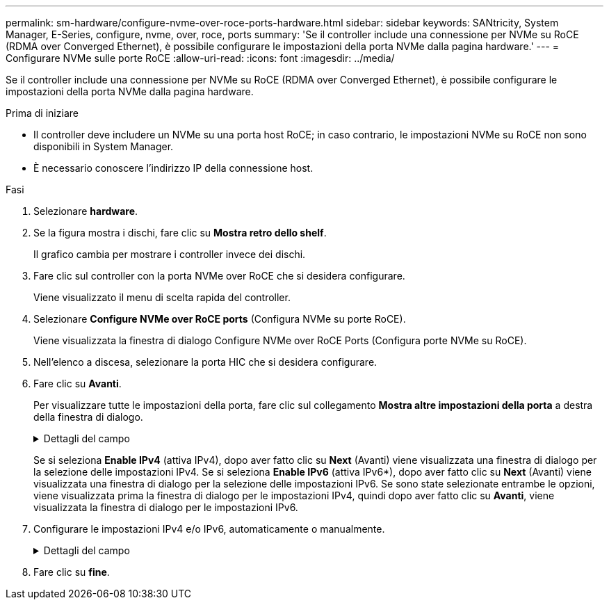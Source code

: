 ---
permalink: sm-hardware/configure-nvme-over-roce-ports-hardware.html 
sidebar: sidebar 
keywords: SANtricity, System Manager, E-Series, configure, nvme, over, roce, ports 
summary: 'Se il controller include una connessione per NVMe su RoCE (RDMA over Converged Ethernet), è possibile configurare le impostazioni della porta NVMe dalla pagina hardware.' 
---
= Configurare NVMe sulle porte RoCE
:allow-uri-read: 
:icons: font
:imagesdir: ../media/


[role="lead"]
Se il controller include una connessione per NVMe su RoCE (RDMA over Converged Ethernet), è possibile configurare le impostazioni della porta NVMe dalla pagina hardware.

.Prima di iniziare
* Il controller deve includere un NVMe su una porta host RoCE; in caso contrario, le impostazioni NVMe su RoCE non sono disponibili in System Manager.
* È necessario conoscere l'indirizzo IP della connessione host.


.Fasi
. Selezionare *hardware*.
. Se la figura mostra i dischi, fare clic su *Mostra retro dello shelf*.
+
Il grafico cambia per mostrare i controller invece dei dischi.

. Fare clic sul controller con la porta NVMe over RoCE che si desidera configurare.
+
Viene visualizzato il menu di scelta rapida del controller.

. Selezionare *Configure NVMe over RoCE ports* (Configura NVMe su porte RoCE).
+
Viene visualizzata la finestra di dialogo Configure NVMe over RoCE Ports (Configura porte NVMe su RoCE).

. Nell'elenco a discesa, selezionare la porta HIC che si desidera configurare.
. Fare clic su *Avanti*.
+
Per visualizzare tutte le impostazioni della porta, fare clic sul collegamento *Mostra altre impostazioni della porta* a destra della finestra di dialogo.

+
.Dettagli del campo
[%collapsible]
====
[cols="25h,~"]
|===
| Impostazione della porta | Descrizione 


 a| 
Velocità della porta ethernet configurata
 a| 
Selezionare la velocità che corrisponde alla velocità del modulo SFP sulla porta.



 a| 
Attiva IPv4 / attiva IPv6
 a| 
Selezionare una o entrambe le opzioni per abilitare il supporto per le reti IPv4 e IPv6.


NOTE: Se si desidera disattivare l'accesso alla porta, deselezionare entrambe le caselle di controllo.



 a| 
Dimensione MTU (disponibile facendo clic su *Mostra altre impostazioni della porta*).
 a| 
Se necessario, inserire una nuova dimensione in byte per l'unità di trasmissione massima (MTU).

La dimensione massima predefinita dell'unità di trasmissione (MTU) è di 1500 byte per frame. Immettere un valore compreso tra 1500 e 9000.

|===
====
+
Se si seleziona *Enable IPv4* (attiva IPv4), dopo aver fatto clic su *Next* (Avanti) viene visualizzata una finestra di dialogo per la selezione delle impostazioni IPv4. Se si seleziona *Enable IPv6* (attiva IPv6*), dopo aver fatto clic su *Next* (Avanti) viene visualizzata una finestra di dialogo per la selezione delle impostazioni IPv6. Se sono state selezionate entrambe le opzioni, viene visualizzata prima la finestra di dialogo per le impostazioni IPv4, quindi dopo aver fatto clic su *Avanti*, viene visualizzata la finestra di dialogo per le impostazioni IPv6.

. Configurare le impostazioni IPv4 e/o IPv6, automaticamente o manualmente.
+
.Dettagli del campo
[%collapsible]
====
[cols="25h,~"]
|===
| Impostazione della porta | Descrizione 


 a| 
Ottenere automaticamente la configurazione
 a| 
Selezionare questa opzione per ottenere la configurazione automaticamente.



 a| 
Specificare manualmente la configurazione statica
 a| 
Selezionare questa opzione, quindi inserire un indirizzo statico nei campi. (Se lo si desidera, è possibile tagliare e incollare gli indirizzi nei campi). Per IPv4, includere la subnet mask di rete e il gateway. Per IPv6, includere l'indirizzo IP instradabile e l'indirizzo IP del router. Se si configura un array di storage EF600 con un HIC da 200 GB, questa finestra di dialogo visualizza due serie di campi per i parametri di rete, uno per una porta fisica (esterna) e uno per una porta virtuale (interna). È necessario assegnare parametri univoci per entrambe le porte. Queste impostazioni consentono all'host di stabilire un percorso tra ciascuna porta e di ottenere le massime prestazioni dall'HIC. Se non si assegna un indirizzo IP alla porta virtuale, l'HIC funziona a circa la metà della velocità.

|===
====
. Fare clic su *fine*.

